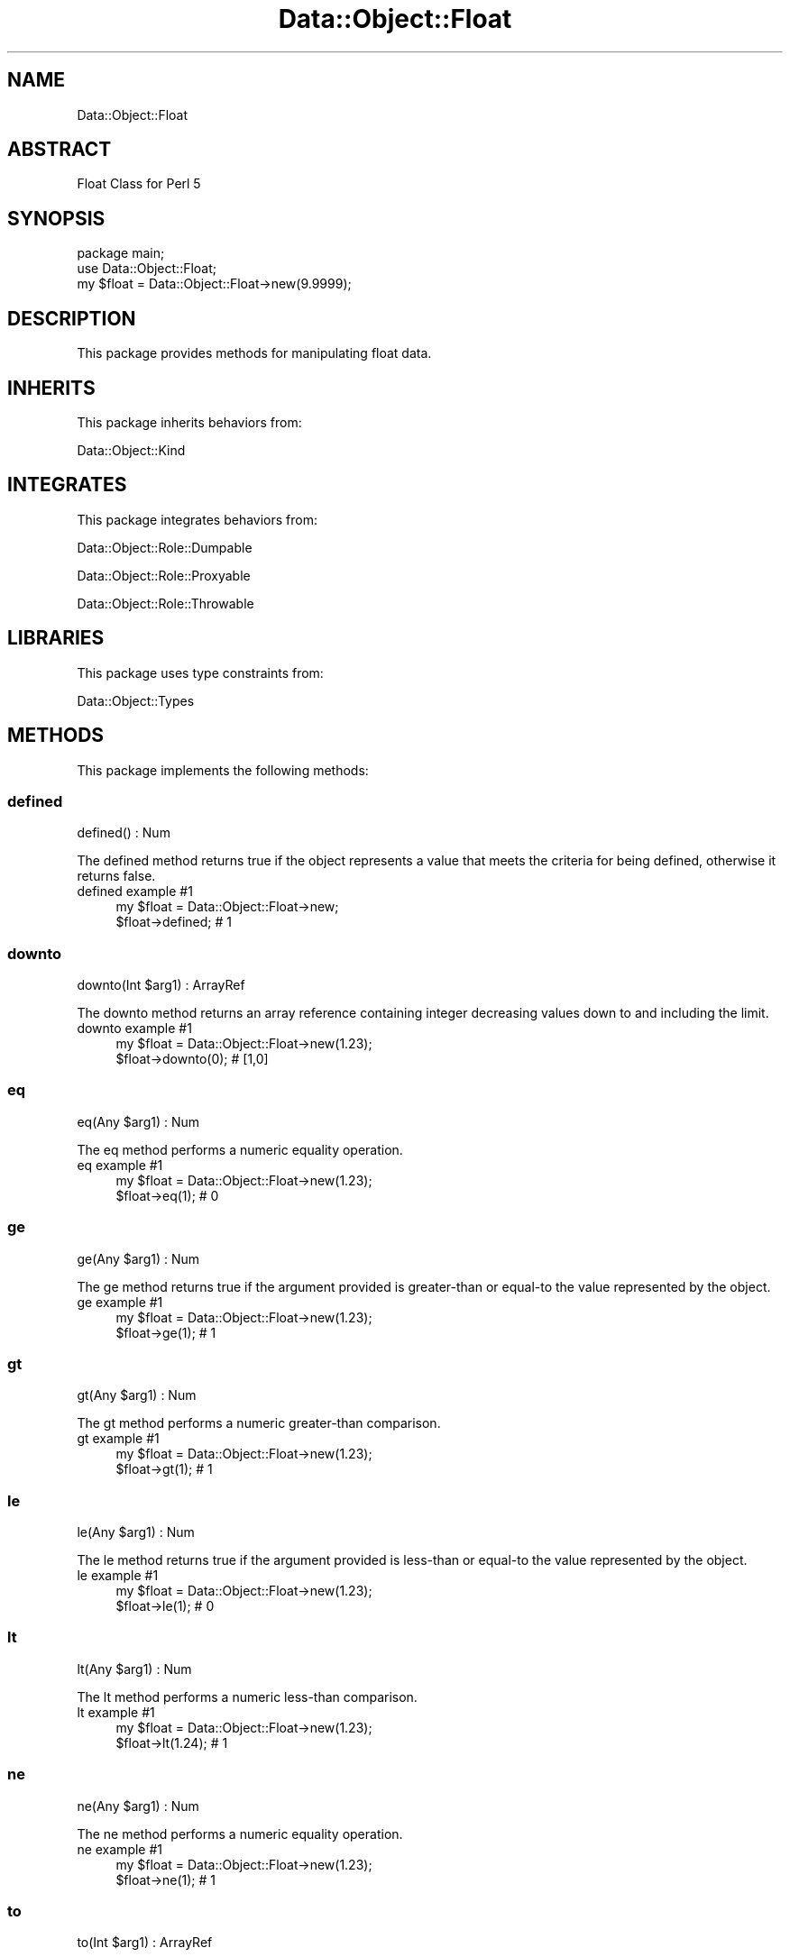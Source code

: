 .\" Automatically generated by Pod::Man 4.14 (Pod::Simple 3.40)
.\"
.\" Standard preamble:
.\" ========================================================================
.de Sp \" Vertical space (when we can't use .PP)
.if t .sp .5v
.if n .sp
..
.de Vb \" Begin verbatim text
.ft CW
.nf
.ne \\$1
..
.de Ve \" End verbatim text
.ft R
.fi
..
.\" Set up some character translations and predefined strings.  \*(-- will
.\" give an unbreakable dash, \*(PI will give pi, \*(L" will give a left
.\" double quote, and \*(R" will give a right double quote.  \*(C+ will
.\" give a nicer C++.  Capital omega is used to do unbreakable dashes and
.\" therefore won't be available.  \*(C` and \*(C' expand to `' in nroff,
.\" nothing in troff, for use with C<>.
.tr \(*W-
.ds C+ C\v'-.1v'\h'-1p'\s-2+\h'-1p'+\s0\v'.1v'\h'-1p'
.ie n \{\
.    ds -- \(*W-
.    ds PI pi
.    if (\n(.H=4u)&(1m=24u) .ds -- \(*W\h'-12u'\(*W\h'-12u'-\" diablo 10 pitch
.    if (\n(.H=4u)&(1m=20u) .ds -- \(*W\h'-12u'\(*W\h'-8u'-\"  diablo 12 pitch
.    ds L" ""
.    ds R" ""
.    ds C` ""
.    ds C' ""
'br\}
.el\{\
.    ds -- \|\(em\|
.    ds PI \(*p
.    ds L" ``
.    ds R" ''
.    ds C`
.    ds C'
'br\}
.\"
.\" Escape single quotes in literal strings from groff's Unicode transform.
.ie \n(.g .ds Aq \(aq
.el       .ds Aq '
.\"
.\" If the F register is >0, we'll generate index entries on stderr for
.\" titles (.TH), headers (.SH), subsections (.SS), items (.Ip), and index
.\" entries marked with X<> in POD.  Of course, you'll have to process the
.\" output yourself in some meaningful fashion.
.\"
.\" Avoid warning from groff about undefined register 'F'.
.de IX
..
.nr rF 0
.if \n(.g .if rF .nr rF 1
.if (\n(rF:(\n(.g==0)) \{\
.    if \nF \{\
.        de IX
.        tm Index:\\$1\t\\n%\t"\\$2"
..
.        if !\nF==2 \{\
.            nr % 0
.            nr F 2
.        \}
.    \}
.\}
.rr rF
.\" ========================================================================
.\"
.IX Title "Data::Object::Float 3"
.TH Data::Object::Float 3 "2020-04-27" "perl v5.32.0" "User Contributed Perl Documentation"
.\" For nroff, turn off justification.  Always turn off hyphenation; it makes
.\" way too many mistakes in technical documents.
.if n .ad l
.nh
.SH "NAME"
Data::Object::Float
.SH "ABSTRACT"
.IX Header "ABSTRACT"
Float Class for Perl 5
.SH "SYNOPSIS"
.IX Header "SYNOPSIS"
.Vb 1
\&  package main;
\&
\&  use Data::Object::Float;
\&
\&  my $float = Data::Object::Float\->new(9.9999);
.Ve
.SH "DESCRIPTION"
.IX Header "DESCRIPTION"
This package provides methods for manipulating float data.
.SH "INHERITS"
.IX Header "INHERITS"
This package inherits behaviors from:
.PP
Data::Object::Kind
.SH "INTEGRATES"
.IX Header "INTEGRATES"
This package integrates behaviors from:
.PP
Data::Object::Role::Dumpable
.PP
Data::Object::Role::Proxyable
.PP
Data::Object::Role::Throwable
.SH "LIBRARIES"
.IX Header "LIBRARIES"
This package uses type constraints from:
.PP
Data::Object::Types
.SH "METHODS"
.IX Header "METHODS"
This package implements the following methods:
.SS "defined"
.IX Subsection "defined"
.Vb 1
\&  defined() : Num
.Ve
.PP
The defined method returns true if the object represents a value that meets the
criteria for being defined, otherwise it returns false.
.IP "defined example #1" 4
.IX Item "defined example #1"
.Vb 1
\&  my $float = Data::Object::Float\->new;
\&
\&  $float\->defined; # 1
.Ve
.SS "downto"
.IX Subsection "downto"
.Vb 1
\&  downto(Int $arg1) : ArrayRef
.Ve
.PP
The downto method returns an array reference containing integer decreasing
values down to and including the limit.
.IP "downto example #1" 4
.IX Item "downto example #1"
.Vb 1
\&  my $float = Data::Object::Float\->new(1.23);
\&
\&  $float\->downto(0); # [1,0]
.Ve
.SS "eq"
.IX Subsection "eq"
.Vb 1
\&  eq(Any $arg1) : Num
.Ve
.PP
The eq method performs a numeric equality operation.
.IP "eq example #1" 4
.IX Item "eq example #1"
.Vb 1
\&  my $float = Data::Object::Float\->new(1.23);
\&
\&  $float\->eq(1); # 0
.Ve
.SS "ge"
.IX Subsection "ge"
.Vb 1
\&  ge(Any $arg1) : Num
.Ve
.PP
The ge method returns true if the argument provided is greater-than or equal-to
the value represented by the object.
.IP "ge example #1" 4
.IX Item "ge example #1"
.Vb 1
\&  my $float = Data::Object::Float\->new(1.23);
\&
\&  $float\->ge(1); # 1
.Ve
.SS "gt"
.IX Subsection "gt"
.Vb 1
\&  gt(Any $arg1) : Num
.Ve
.PP
The gt method performs a numeric greater-than comparison.
.IP "gt example #1" 4
.IX Item "gt example #1"
.Vb 1
\&  my $float = Data::Object::Float\->new(1.23);
\&
\&  $float\->gt(1); # 1
.Ve
.SS "le"
.IX Subsection "le"
.Vb 1
\&  le(Any $arg1) : Num
.Ve
.PP
The le method returns true if the argument provided is less-than or equal-to
the value represented by the object.
.IP "le example #1" 4
.IX Item "le example #1"
.Vb 1
\&  my $float = Data::Object::Float\->new(1.23);
\&
\&  $float\->le(1); # 0
.Ve
.SS "lt"
.IX Subsection "lt"
.Vb 1
\&  lt(Any $arg1) : Num
.Ve
.PP
The lt method performs a numeric less-than comparison.
.IP "lt example #1" 4
.IX Item "lt example #1"
.Vb 1
\&  my $float = Data::Object::Float\->new(1.23);
\&
\&  $float\->lt(1.24); # 1
.Ve
.SS "ne"
.IX Subsection "ne"
.Vb 1
\&  ne(Any $arg1) : Num
.Ve
.PP
The ne method performs a numeric equality operation.
.IP "ne example #1" 4
.IX Item "ne example #1"
.Vb 1
\&  my $float = Data::Object::Float\->new(1.23);
\&
\&  $float\->ne(1); # 1
.Ve
.SS "to"
.IX Subsection "to"
.Vb 1
\&  to(Int $arg1) : ArrayRef
.Ve
.PP
The to method returns an array reference containing integer increasing or
decreasing values to and including the limit in ascending or descending order
based on the value of the floating-point object.
.IP "to example #1" 4
.IX Item "to example #1"
.Vb 1
\&  my $float = Data::Object::Float\->new(1.23);
\&
\&  $float\->to(2); # [1,2]
.Ve
.IP "to example #2" 4
.IX Item "to example #2"
.Vb 1
\&  my $float = Data::Object::Float\->new(1.23);
\&
\&  $float\->to(0); # [1,0]
.Ve
.SS "upto"
.IX Subsection "upto"
.Vb 1
\&  upto(Int $arg1) : Any
.Ve
.PP
The upto method returns an array reference containing integer increasing values
up to and including the limit.
.IP "upto example #1" 4
.IX Item "upto example #1"
.Vb 1
\&  my $float = Data::Object::Float\->new(1.23);
\&
\&  $float\->upto(2); # [1,2]
.Ve
.SH "AUTHOR"
.IX Header "AUTHOR"
Al Newkirk, \f(CW\*(C`awncorp@cpan.org\*(C'\fR
.SH "LICENSE"
.IX Header "LICENSE"
Copyright (C) 2011\-2019, Al Newkirk, et al.
.PP
This is free software; you can redistribute it and/or modify it under the terms
of the The Apache License, Version 2.0, as elucidated in the \*(L"license
file\*(R" <https://github.com/iamalnewkirk/data-object/blob/master/LICENSE>.
.SH "PROJECT"
.IX Header "PROJECT"
Wiki <https://github.com/iamalnewkirk/data-object/wiki>
.PP
Project <https://github.com/iamalnewkirk/data-object>
.PP
Initiatives <https://github.com/iamalnewkirk/data-object/projects>
.PP
Milestones <https://github.com/iamalnewkirk/data-object/milestones>
.PP
Contributing <https://github.com/iamalnewkirk/data-object/blob/master/CONTRIBUTE.md>
.PP
Issues <https://github.com/iamalnewkirk/data-object/issues>

